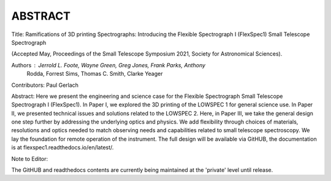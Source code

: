 ABSTRACT
========

Title: Ramifications of 3D printing Spectrographs: Introducing the Flexible
Spectrograph I (FlexSpec1) Small Telescope Spectrograph

(Accepted May, Proceedings of the Small Telescope Symposium 2021, Society
for Astronomical Sciences).

Authors : Jerrold L. Foote, Wayne Green, Greg Jones, Frank Parks, Anthony
          Rodda, Forrest Sims, Thomas C. Smith, Clarke Yeager

Contributors: Paul Gerlach

Abstract: Here we present the engineering and science case for the
Flexible Spectrograph Small Telescope Spectrograph I (FlexSpec1).  In Paper
I, we explored the 3D printing of the LOWSPEC 1 for general science
use. In Paper II, we presented technical issues and solutions related
to the LOWSPEC 2.  Here, in Paper III, we take the general design one
step further by addressing the underlying optics and physics. We add
flexibility through choices of materials, resolutions and optics
needed to match observing needs and capabilities related to small
telescope spectroscopy. We lay the foundation for remote operation of
the instrument. The full design will be available via GitHUB, the
documentation is at flexspec1.readthedocs.io/en/latest/.

Note to Editor:

The GitHUB and readthedocs contents are currently being maintained
at the 'private' level until release.





